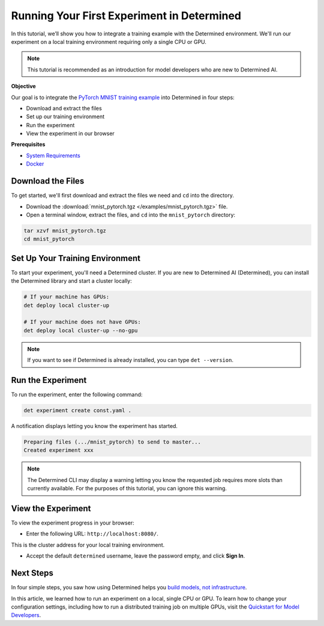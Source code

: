 .. _pytorch_mnist_quickstart:

#############################################
 Running Your First Experiment in Determined
#############################################

.. meta::
   :description: Learn how to integrate the PyTorch MNIST model into Determined AI using only a single CPU or GPU.
   :keywords: PyTorch API,MNIST,model developer,quickstart

In this tutorial, we’ll show you how to integrate a training example with the Determined
environment. We'll run our experiment on a local training environment requiring only a single CPU or
GPU.

.. note::

   This tutorial is recommended as an introduction for model developers who are new to Determined
   AI.

**Objective**

Our goal is to integrate the `PyTorch MNIST training example
<https://github.com/pytorch/examples/blob/main/mnist/main.py>`_ into Determined in four steps:

-  Download and extract the files
-  Set up our training environment
-  Run the experiment
-  View the experiment in our browser

**Prerequisites**

-  `System Requirements
   <https://docs.determined.ai/latest/cluster-setup-guide/deploy-cluster/sysadmin-deploy-on-prem/requirements.html#system-requirements>`_
-  `Docker
   <https://docs.determined.ai/latest/cluster-setup-guide/deploy-cluster/sysadmin-deploy-on-prem/requirements.html#install-docker>`_

********************
 Download the Files
********************

To get started, we'll first download and extract the files we need and ``cd`` into the directory.

-  Download the :download:`mnist_pytorch.tgz </examples/mnist_pytorch.tgz>` file.
-  Open a terminal window, extract the files, and ``cd`` into the ``mnist_pytorch`` directory:

.. code::

   tar xzvf mnist_pytorch.tgz
   cd mnist_pytorch

**********************************
 Set Up Your Training Environment
**********************************

To start your experiment, you'll need a Determined cluster. If you are new to Determined AI
(Determined), you can install the Determined library and start a cluster locally:

.. code::

   # If your machine has GPUs:
   det deploy local cluster-up

   # If your machine does not have GPUs:
   det deploy local cluster-up --no-gpu

.. note::

   If you want to see if Determined is already installed, you can type ``det --version``.

********************
 Run the Experiment
********************

To run the experiment, enter the following command:

.. code::

   det experiment create const.yaml .

A notification displays letting you know the experiment has started.

.. code::

   Preparing files (.../mnist_pytorch) to send to master...
   Created experiment xxx

.. note::

   The Determined CLI may display a warning letting you know the requested job requires more slots
   than currently available. For the purposes of this tutorial, you can ignore this warning.

*********************
 View the Experiment
*********************

To view the experiment progress in your browser:

-  Enter the following URL: ``http://localhost:8080/``.

This is the cluster address for your local training environment.

-  Accept the default ``determined`` username, leave the password empty, and click **Sign In**.

************
 Next Steps
************

In four simple steps, you saw how using Determined helps you `build models, not infrastructure
<https://www.determined.ai/project>`_.

In this article, we learned how to run an experiment on a local, single CPU or GPU. To learn how to
change your configuration settings, including how to run a distributed training job on multiple
GPUs, visit the `Quickstart for Model Developers
<https://docs.determined.ai/latest/quickstart-mdldev.html#>`_.
